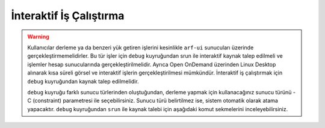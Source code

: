 .. _interaktif-is-calistirma:

=========================
İnteraktif İş Çalıştırma
=========================

.. warning::

  Kullanıcılar derleme ya da benzeri yük getiren işlerini kesinlikle ``arf-ui`` sunucuları üzerinde gerçekleştirmemelidirler. Bu tür işler için ``debug`` kuyruğundan srun ile interaktif kaynak talep edilmeli ve işlemler hesap sunucularında gerçekleştirilmelidir. Ayrıca Open OnDemand üzerinden Linux Desktop alınarak kısa süreli görsel ve interaktif işlerin gerçekleştirilmesi mümkündür. İnteraktif iş çalıştırmak için ``debug`` kuyruğundan kaynak talep edilmelidir.
  
  ``debug`` kuyruğu farklı sunucu türlerinden oluştuğundan, derleme yapmak için kullanacağınız sunucu türünü -C (constraint) parametresi ile seçebilirsiniz. Sunucu türü belirtilmez ise, sistem otomatik olarak atama yapacaktır. ``debug`` kuyruğundan ``srun`` ile kaynak talebi için aşağıdaki komut sekmelerini inceleyebilirsiniz.


.. tabs::

    .. tab:: debug

        .. code-block:: bash

            srun -p debug -N 1 -n 1 -c 110 -A kullanici_adi -J test --time=0:30:00 --pty /usr/bin/bash -i

    .. tab:: orfoz

        .. code-block:: bash
      
            srun -p debug -C orfoz -N 1 -n 1 -c 55 -A kullanici_adi -J test --time=0:30:00 --pty /usr/bin/bash -i
  
    .. tab:: hamsi

        .. code-block:: bash
      
            srun -p debug -C hamsi -N 1 -n 1 -c 54 -A kullanici_adi -J test --time=0:30:00 --pty /usr/bin/bash -i
  
    .. tab:: barbun

        .. code-block:: bash
      
            srun -p debug -C barbun -N 1 -n 1 -c 20 -A kullanici_adi -J test --time=0:30:00 --pty /usr/bin/bash -i
  
    .. tab:: barbun-cuda

        .. code-block:: bash
      
            srun -p debug -C barbun-cuda -N 1 -n 1 -c 20 --gres=gpu:1 -A kullanici_adi -J test --time=0:30:00 --pty /usr/bin/bash -i

    .. tab:: akya-cuda

        .. code-block:: bash
      
            srun -p debug -C akya-cuda -N 1 -n 1 -c 10 --gres=gpu:1 -A kullanici_adi -J test --time=0:30:00 --pty /usr/bin/bash -i





